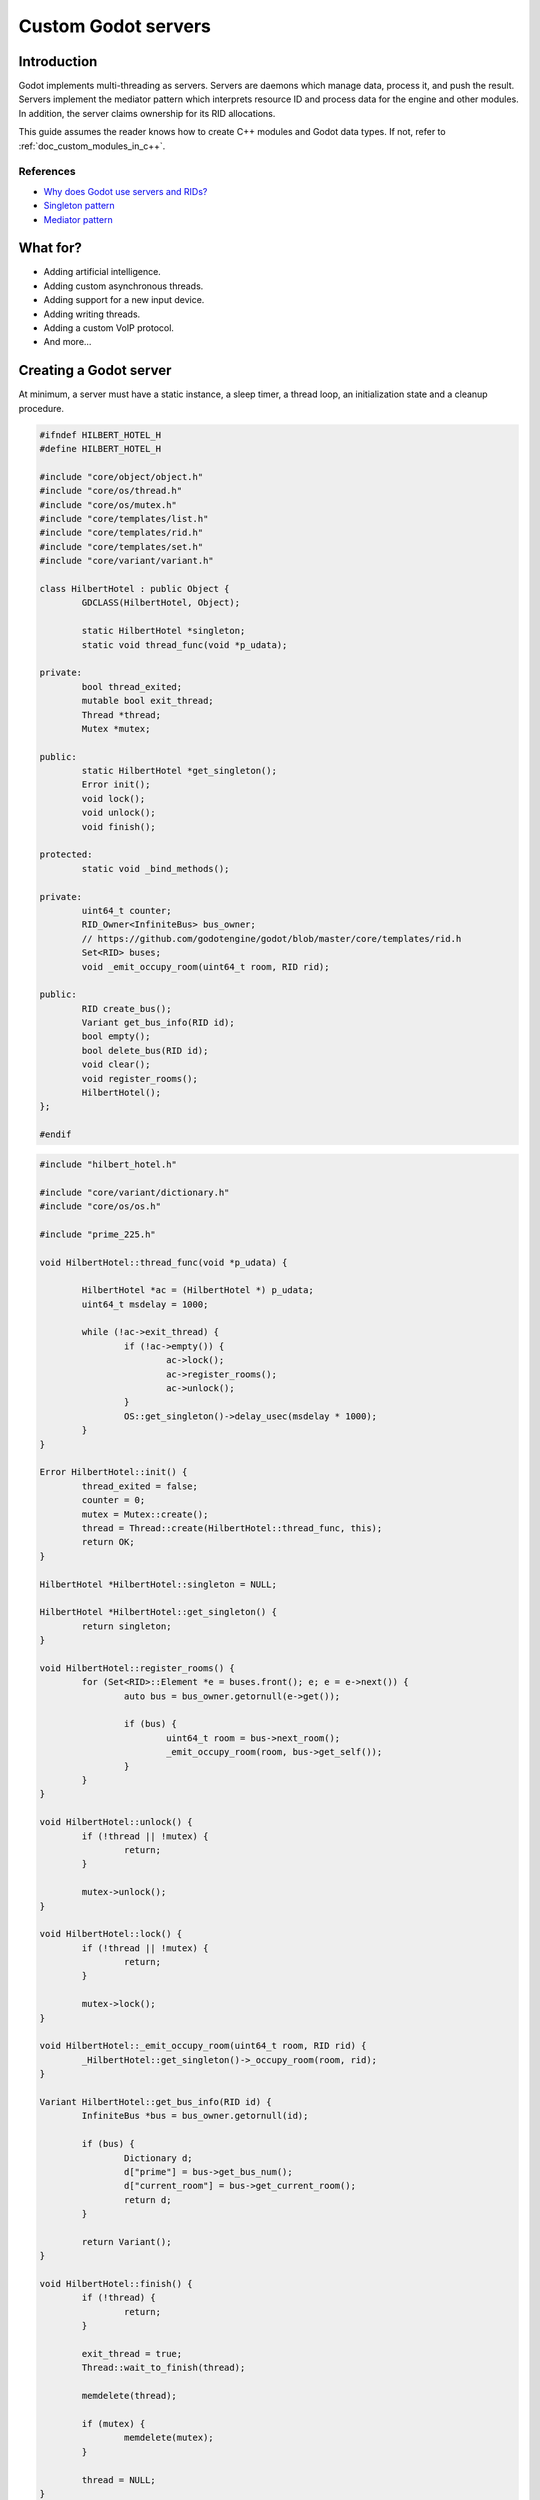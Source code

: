 .. _doc_custom_godot_servers:

Custom Godot servers
====================

Introduction
------------

Godot implements multi-threading as servers. Servers are daemons which
manage data, process it, and push the result. Servers implement the
mediator pattern which interprets resource ID and process data for the
engine and other modules. In addition, the server claims ownership for
its RID allocations.

This guide assumes the reader knows how to create C++ modules and Godot
data types. If not, refer to :ref:`doc_custom_modules_in_c++`.

References
~~~~~~~~~~~

- `Why does Godot use servers and RIDs? <https://godotengine.org/article/why-does-godot-use-servers-and-rids>`__
- `Singleton pattern <https://en.wikipedia.org/wiki/Singleton_pattern>`__
- `Mediator pattern <https://en.wikipedia.org/wiki/Mediator_pattern>`__

What for?
---------

- Adding artificial intelligence.
- Adding custom asynchronous threads.
- Adding support for a new input device.
- Adding writing threads.
- Adding a custom VoIP protocol.
- And more...

Creating a Godot server
-----------------------

At minimum, a server must have a static instance, a sleep timer, a thread loop,
an initialization state and a cleanup procedure.

.. code-block:: cpp

	#ifndef HILBERT_HOTEL_H
	#define HILBERT_HOTEL_H

	#include "core/object/object.h"
	#include "core/os/thread.h"
	#include "core/os/mutex.h"
	#include "core/templates/list.h"
	#include "core/templates/rid.h"
	#include "core/templates/set.h"
	#include "core/variant/variant.h"

	class HilbertHotel : public Object {
		GDCLASS(HilbertHotel, Object);

		static HilbertHotel *singleton;
		static void thread_func(void *p_udata);

	private:
		bool thread_exited;
		mutable bool exit_thread;
		Thread *thread;
		Mutex *mutex;

	public:
		static HilbertHotel *get_singleton();
		Error init();
		void lock();
		void unlock();
		void finish();

	protected:
		static void _bind_methods();

	private:
		uint64_t counter;
		RID_Owner<InfiniteBus> bus_owner;
		// https://github.com/godotengine/godot/blob/master/core/templates/rid.h
		Set<RID> buses;
		void _emit_occupy_room(uint64_t room, RID rid);

	public:
		RID create_bus();
		Variant get_bus_info(RID id);
		bool empty();
		bool delete_bus(RID id);
		void clear();
		void register_rooms();
		HilbertHotel();
	};

	#endif

.. code-block:: cpp

	#include "hilbert_hotel.h"

	#include "core/variant/dictionary.h"
	#include "core/os/os.h"

	#include "prime_225.h"

	void HilbertHotel::thread_func(void *p_udata) {

		HilbertHotel *ac = (HilbertHotel *) p_udata;
		uint64_t msdelay = 1000;

		while (!ac->exit_thread) {
			if (!ac->empty()) {
				ac->lock();
				ac->register_rooms();
				ac->unlock();
			}
			OS::get_singleton()->delay_usec(msdelay * 1000);
		}
	}

	Error HilbertHotel::init() {
		thread_exited = false;
		counter = 0;
		mutex = Mutex::create();
		thread = Thread::create(HilbertHotel::thread_func, this);
		return OK;
	}

	HilbertHotel *HilbertHotel::singleton = NULL;

	HilbertHotel *HilbertHotel::get_singleton() {
		return singleton;
	}

	void HilbertHotel::register_rooms() {
		for (Set<RID>::Element *e = buses.front(); e; e = e->next()) {
			auto bus = bus_owner.getornull(e->get());

			if (bus) {
				uint64_t room = bus->next_room();
				_emit_occupy_room(room, bus->get_self());
			}
		}
	}

	void HilbertHotel::unlock() {
		if (!thread || !mutex) {
			return;
		}

		mutex->unlock();
	}

	void HilbertHotel::lock() {
		if (!thread || !mutex) {
			return;
		}

		mutex->lock();
	}

	void HilbertHotel::_emit_occupy_room(uint64_t room, RID rid) {
		_HilbertHotel::get_singleton()->_occupy_room(room, rid);
	}

	Variant HilbertHotel::get_bus_info(RID id) {
		InfiniteBus *bus = bus_owner.getornull(id);

		if (bus) {
			Dictionary d;
			d["prime"] = bus->get_bus_num();
			d["current_room"] = bus->get_current_room();
			return d;
		}

		return Variant();
	}

	void HilbertHotel::finish() {
		if (!thread) {
			return;
		}

		exit_thread = true;
		Thread::wait_to_finish(thread);

		memdelete(thread);

		if (mutex) {
			memdelete(mutex);
		}

		thread = NULL;
	}

	RID HilbertHotel::create_bus() {
		lock();
		InfiniteBus *ptr = memnew(InfiniteBus(PRIME[counter++]));
		RID ret = bus_owner.make_rid(ptr);
		ptr->set_self(ret);
		buses.insert(ret);
		unlock();

		return ret;
	}

	// https://github.com/godotengine/godot/blob/master/core/templates/rid.h
	bool HilbertHotel::delete_bus(RID id) {
		if (bus_owner.owns(id)) {
			lock();
			InfiniteBus *b = bus_owner.get(id);
			bus_owner.free(id);
			buses.erase(id);
			memdelete(b);
			unlock();
			return true;
		}

		return false;
	}

	void HilbertHotel::clear() {
		for (Set<RID>::Element *e = buses.front(); e; e = e->next()) {
			delete_bus(e->get());
		}
	}

	bool HilbertHotel::empty() {
		return buses.size() <= 0;
	}

	void HilbertHotel::_bind_methods() {
	}

	HilbertHotel::HilbertHotel() {
		singleton = this;
	}

.. code-block:: cpp

	/* prime_225.h */

	const uint64_t PRIME[225] = {
			2,3,5,7,11,13,17,19,23,
			29,31,37,41,43,47,53,59,61,
			67,71,73,79,83,89,97,101,103,
			107,109,113,127,131,137,139,149,151,
			157,163,167,173,179,181,191,193,197,
			199,211,223,227,229,233,239,241,251,
			257,263,269,271,277,281,283,293,307,
			311,313,317,331,337,347,349,353,359,
			367,373,379,383,389,397,401,409,419,
			421,431,433,439,443,449,457,461,463,
			467,479,487,491,499,503,509,521,523,
			541,547,557,563,569,571,577,587,593,
			599,601,607,613,617,619,631,641,643,
			647,653,659,661,673,677,683,691,701,
			709,719,727,733,739,743,751,757,761,
			769,773,787,797,809,811,821,823,827,
			829,839,853,857,859,863,877,881,883,
			887,907,911,919,929,937,941,947,953,
			967,971,977,983,991,997,1009,1013,1019,
			1021,1031,1033,1039,1049,1051,1061,1063,1069,
			1087,1091,1093,1097,1103,1109,1117,1123,1129,
			1151,1153,1163,1171,1181,1187,1193,1201,1213,
			1217,1223,1229,1231,1237,1249,1259,1277,1279,
			1283,1289,1291,1297,1301,1303,1307,1319,1321,
			1327,1361,1367,1373,1381,1399,1409,1423,1427
	};

Custom managed resource data
----------------------------

Godot servers implement a mediator pattern. All data types inherit ``RID_Data``.
``RID_Owner<MyRID_Data>`` owns the object when ``make_rid`` is called. During debug mode only,
RID_Owner maintains a list of RIDs. In practice, RIDs are similar to writing
object-oriented C code.

.. code-block:: cpp

	class InfiniteBus : public RID_Data {
		RID self;

	private:
		uint64_t prime_num;
		uint64_t num;

	public:
		uint64_t next_room() {
			return prime_num * num++;
		}

		uint64_t get_bus_num() const {
			return prime_num;
		}

		uint64_t get_current_room() const {
			return prime_num * num;
		}

		_FORCE_INLINE_ void set_self(const RID &p_self) {
			self = p_self;
		}

		_FORCE_INLINE_ RID get_self() const {
			return self;
		}

		InfiniteBus(uint64_t prime) : prime_num(prime), num(1) {};
		~InfiniteBus() {};
	}

References
~~~~~~~~~~~

- :ref:`RID<class_rid>`
- `core/templates/rid.h <https://github.com/godotengine/godot/blob/master/core/templates/rid.h>`__

Registering the class in GDScript
---------------------------------

Servers are allocated in ``register_types.cpp``. The constructor sets the static
instance and ``init()`` creates the managed thread; ``unregister_types.cpp``
cleans up the server.

Since a Godot server class creates an instance and binds it to a static singleton,
binding the class might not reference the correct instance. Therefore, a dummy
class must be created to reference the proper Godot server.

In ``register_server_types()``, ``Engine::get_singleton()->add_singleton``
is used to register the dummy class in GDScript.

.. code-block:: cpp

	/* register_types.cpp */

	#include "register_types.h"

	#include "core/object/class_db.h"
	#include "core/config/engine.h"

	#include "hilbert_hotel.h"

	static HilbertHotel *hilbert_hotel = NULL;
	static _HilbertHotel *_hilbert_hotel = NULL;

	void register_hilbert_hotel_types() {
		hilbert_hotel = memnew(HilbertHotel);
		hilbert_hotel->init();
		_hilbert_hotel = memnew(_HilbertHotel);
		ClassDB::register_class<_HilbertHotel>();
		Engine::get_singleton()->add_singleton(Engine::Singleton("HilbertHotel", _HilbertHotel::get_singleton()));
	}

	void unregister_hilbert_hotel_types() {
		if (hilbert_hotel) {
			hilbert_hotel->finish();
			memdelete(hilbert_hotel);
		}

		if (_hilbert_hotel) {
			memdelete(_hilbert_hotel);
		}
	}

.. code-block:: cpp

	/* register_types.h */

	/* Yes, the word in the middle must be the same as the module folder name */
	void register_hilbert_hotel_types();
	void unregister_hilbert_hotel_types();

- `servers/register_server_types.cpp <https://github.com/godotengine/godot/blob/master/servers/register_server_types.cpp>`__

Bind methods
~~~~~~~~~~~~

The dummy class binds singleton methods to GDScript. In most cases, the dummy class methods wraps around.

.. code-block:: cpp

	Variant _HilbertHotel::get_bus_info(RID id) {
		return HilbertHotel::get_singleton()->get_bus_info(id);
	}

Binding Signals

It is possible to emit signals to GDScript by calling the GDScript dummy object.

.. code-block:: cpp

	void HilbertHotel::_emit_occupy_room(uint64_t room, RID rid) {
		_HilbertHotel::get_singleton()->_occupy_room(room, rid);
	}

.. code-block:: cpp

	class _HilbertHotel : public Object {
		GDCLASS(_HilbertHotel, Object);

		friend class HilbertHotel;
		static _HilbertHotel *singleton;

	protected:
		static void _bind_methods();

	private:
		void _occupy_room(int room_number, RID bus);

	public:
		RID create_bus();
		void connect_signals();
		bool delete_bus(RID id);
		static _HilbertHotel *get_singleton();
		Variant get_bus_info(RID id);

		_HilbertHotel();
		~_HilbertHotel();
	};

	#endif

.. code-block:: cpp

	_HilbertHotel *_HilbertHotel::singleton = NULL;
	_HilbertHotel *_HilbertHotel::get_singleton() { return singleton; }

	RID _HilbertHotel::create_bus() {
		return HilbertHotel::get_singleton()->create_bus();
	}

	bool _HilbertHotel::delete_bus(RID rid) {
		return HilbertHotel::get_singleton()->delete_bus(rid);
	}

	void _HilbertHotel::_occupy_room(int room_number, RID bus) {
		emit_signal("occupy_room", room_number, bus);
	}

	Variant _HilbertHotel::get_bus_info(RID id) {
		return HilbertHotel::get_singleton()->get_bus_info(id);
	}

	void _HilbertHotel::_bind_methods() {
		ClassDB::bind_method(D_METHOD("get_bus_info", "r_id"), &_HilbertHotel::get_bus_info);
		ClassDB::bind_method(D_METHOD("create_bus"), &_HilbertHotel::create_bus);
		ClassDB::bind_method(D_METHOD("delete_bus"), &_HilbertHotel::delete_bus);
		ADD_SIGNAL(MethodInfo("occupy_room", PropertyInfo(Variant::INT, "room_number"), PropertyInfo(Variant::_RID, "r_id")));
	}

	void _HilbertHotel::connect_signals() {
		HilbertHotel::get_singleton()->connect("occupy_room", _HilbertHotel::get_singleton(), "_occupy_room");
	}

	_HilbertHotel::_HilbertHotel() {
		singleton = this;
	}

	_HilbertHotel::~_HilbertHotel() {
	}

MessageQueue
------------

In order to send commands into SceneTree, MessageQueue is a thread-safe buffer
to queue set and call methods for other threads. To queue a command, obtain
the target object RID and use either ``push_call``, ``push_set``, or ``push_notification``
to execute the desired behavior. The queue will be flushed whenever either
``SceneTree::idle`` or ``SceneTree::iteration`` is executed.

References:
~~~~~~~~~~~

- `core/object/message_queue.cpp <https://github.com/godotengine/godot/blob/master/core/object/message_queue.cpp>`__

Summing it up
-------------

Here is the GDScript sample code:

::

    extends Node

    func _ready():
        print("Start debugging")
        HilbertHotel.connect("occupy_room", self, "_print_occupy_room")
        var rid = HilbertHotel.create_bus()
        OS.delay_msec(2000)
        HilbertHotel.create_bus()
        OS.delay_msec(2000)
        HilbertHotel.create_bus()
        OS.delay_msec(2000)
        print(HilbertHotel.get_bus_info(rid))
        HilbertHotel.delete_bus(rid)
        print("Ready done")

    func _print_occupy_room(room_number, r_id):
        print("Room number: "  + str(room_number) + ", RID: " + str(r_id))
        print(HilbertHotel.get_bus_info(r_id))

Notes
~~~~~

- The actual `Hilbert Hotel <https://en.wikipedia.org/wiki/Hilbert%27s_paradox_of_the_Grand_Hotel>`__ is impossible.
- Connecting signal example code is pretty hacky.
